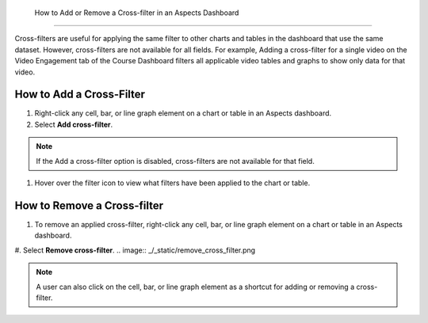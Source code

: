  How to Add or Remove a Cross-filter in an Aspects Dashboard
############################################################

Cross-filters are useful for applying the same filter to other charts and tables in the dashboard that use the same dataset. However, cross-filters are not available for all fields. For example, Adding a cross-filter for a single video on the Video Engagement tab of the Course Dashboard filters all applicable video tables and graphs to show only data for that video.

How to Add a Cross-Filter
*************************
#. Right-click any cell, bar, or line graph element on a chart or table in an Aspects dashboard.

#. Select **Add cross-filter**.

.. image:: _/_static/add_cross_filter.png

.. note:: If the Add a cross-filter option is disabled, cross-filters are not available for that field.

#. Hover over the filter icon to view what filters have been applied to the chart or table.

.. image:: _/_static/hover_filters.png

How to Remove a Cross-filter
****************************

#. To remove an applied cross-filter, right-click any cell, bar, or line graph element on a chart or table in an Aspects dashboard.

#. Select **Remove cross-filter**.
.. image:: _/_static/remove_cross_filter.png

.. note:: A user can also click on the cell, bar, or line graph element as a shortcut for adding or removing a cross-filter.
